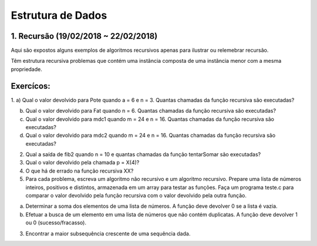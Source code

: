 ******************
Estrutura de Dados 
******************

1. Recursão (19/02/2018 ~ 22/02/2018)
=====================================

Aqui são expostos alguns exemplos de algoritmos recursivos apenas para ilustrar ou relemebrar recursão.

Têm estrutura recursiva problemas que contém uma instância composta de uma instância menor com a mesma propriedade.


Exercícos:
==========
1.
a) Qual o valor devolvido para Pote quando a = 6 e n = 3. Quantas chamadas da função recursiva são executadas?

b) Qual o valor devolvido para Fat quando n = 6. Quantas chamadas da função recursiva são executadas?

c) Qual o valor devolvido para mdc1 quando m = 24 e n = 16. Quantas chamadas da função recursiva são executadas?

d) Qual o valor devolvido para mdc2 quando m = 24 e n = 16. Quantas chamadas da função recursiva são executadas?

2. Qual a saída de fib2 quando n = 10 e quantas chamadas da função tentarSomar são executadas?

3. Qual o valor devolvido pela chamada p = X(4)?

4. O que há de errado na função recursiva XX?

5. Para cada problema, escreva um algoritmo não recursivo e um algoritmo recursivo. Prepare uma lista de números inteiros, positivos e distintos, armazenada em um array para testar as funções. Faça um programa teste.c para comparar o valor devolvido pela função recursiva com o valor devolvido pela outra função.

a) Determinar a soma dos elementos de uma lista de números. A função deve devolver 0 se a lista é vazia.
b) Efetuar a busca de um elemento em uma lista de números que não contém duplicatas. A função deve devolver 1 ou 0 (sucesso/fracasso).

3. Encontrar a maior subsequência crescente de uma sequência dada.
 
